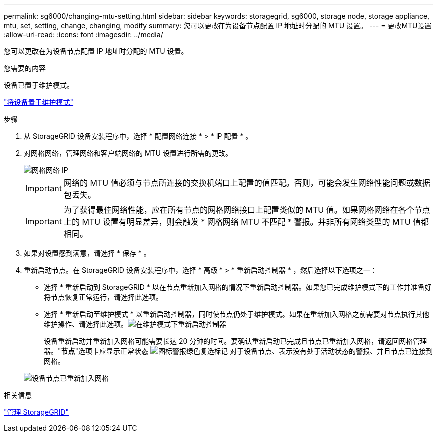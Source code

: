 ---
permalink: sg6000/changing-mtu-setting.html 
sidebar: sidebar 
keywords: storagegrid, sg6000, storage node, storage appliance, mtu, set, setting, change, changing, modify 
summary: 您可以更改在为设备节点配置 IP 地址时分配的 MTU 设置。 
---
= 更改MTU设置
:allow-uri-read: 
:icons: font
:imagesdir: ../media/


[role="lead"]
您可以更改在为设备节点配置 IP 地址时分配的 MTU 设置。

.您需要的内容
设备已置于维护模式。

link:placing-appliance-into-maintenance-mode.html["将设备置于维护模式"]

.步骤
. 从 StorageGRID 设备安装程序中，选择 * 配置网络连接 * > * IP 配置 * 。
. 对网格网络，管理网络和客户端网络的 MTU 设置进行所需的更改。
+
image::../media/grid_network_static.png[网格网络 IP]

+

IMPORTANT: 网络的 MTU 值必须与节点所连接的交换机端口上配置的值匹配。否则，可能会发生网络性能问题或数据包丢失。

+

IMPORTANT: 为了获得最佳网络性能，应在所有节点的网格网络接口上配置类似的 MTU 值。如果网格网络在各个节点上的 MTU 设置有明显差异，则会触发 * 网格网络 MTU 不匹配 * 警报。并非所有网络类型的 MTU 值都相同。

. 如果对设置感到满意，请选择 * 保存 * 。
. 重新启动节点。在 StorageGRID 设备安装程序中，选择 * 高级 * > * 重新启动控制器 * ，然后选择以下选项之一：
+
** 选择 * 重新启动到 StorageGRID * 以在节点重新加入网格的情况下重新启动控制器。如果您已完成维护模式下的工作并准备好将节点恢复正常运行，请选择此选项。
** 选择 * 重新启动至维护模式 * 以重新启动控制器，同时使节点仍处于维护模式。如果在重新加入网格之前需要对节点执行其他维护操作、请选择此选项。image:../media/reboot_controller_from_maintenance_mode.png["在维护模式下重新启动控制器"]
+
设备重新启动并重新加入网格可能需要长达 20 分钟的时间。要确认重新启动已完成且节点已重新加入网格，请返回网格管理器。"*节点*"选项卡应显示正常状态 image:../media/icon_alert_green_checkmark.png["图标警报绿色复选标记"] 对于设备节点、表示没有处于活动状态的警报、并且节点已连接到网格。

+
image::../media/node_rejoin_grid_confirmation.png[设备节点已重新加入网格]





.相关信息
link:../admin/index.html["管理 StorageGRID"]
